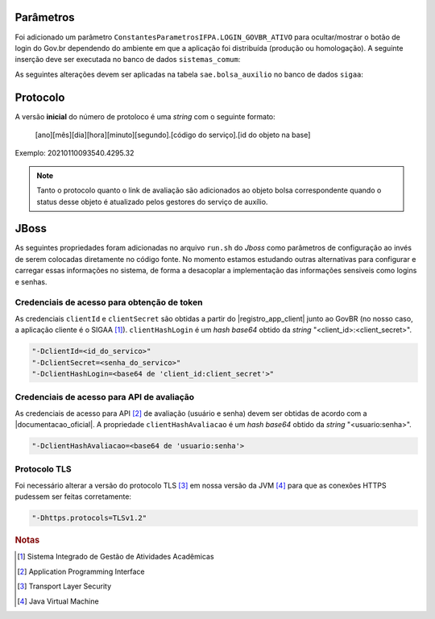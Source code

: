 Parâmetros
==========

Foi adicionado um parâmetro ``ConstantesParametrosIFPA.LOGIN_GOVBR_ATIVO`` para ocultar/mostrar o botão de
login do Gov.br dependendo do ambiente em que a aplicação foi distribuída (produção ou homologação). A
seguinte inserção deve ser executada no banco de dados ``sistemas_comum``:

.. code-block:: sql
    :caption: Criação do parâmetro (sistemas_comum)
    :linenos:

    insert into comum.parametro (nome, descricao, valor, id_subsistema, id_sistema, codigo) values ('LOGIN_GOVBR_ATIVO', 'Parametro que define se o botão de login govbr está ativo', false, 11700, 2, 'IFPA_60_1');


As seguintes alterações devem ser aplicadas na tabela ``sae.bolsa_auxilio`` no banco de dados ``sigaa``:

.. code-block:: sql
    :caption: Adição de colunas na tabela sae.bolsa_auxilio do banco de dados sigaa
    :linenos:

    alter table sae.bolsa_auxilio add column link_avaliacao varchar (4000);
    alter table sae.bolsa_auxilio add column protocolo_govbr varchar (255);

Protocolo
=========

A versão **inicial** do número de protoloco é uma *string* com o seguinte formato:

    [ano][mês][dia][hora][minuto][segundo].[código do serviço].[id do objeto na base]


Exemplo: 20210110093540.4295.32

.. note::
    
    Tanto o protocolo quanto o link de avaliação são adicionados ao objeto bolsa correspondente quando
    o status desse objeto é atualizado pelos gestores do serviço de auxílio.


JBoss
=====

As seguintes propriedades foram adicionadas no arquivo ``run.sh`` do *Jboss* como parâmetros de configuração
ao invés de serem colocadas diretamente no código fonte. No momento estamos estudando outras alternativas para
configurar e carregar essas informações no sistema, de forma a desacoplar a implementação das informações
sensiveis como logins e senhas.


Credenciais de acesso para obtenção de token
--------------------------------------------

As credenciais ``clientId`` e ``clientSecret`` são obtidas a partir do |registro_app_client| junto ao GovBR
(no nosso caso, a aplicação cliente é o SIGAA [#]_). ``clientHashLogin`` é um *hash base64* obtido da *string*
"<client_id>:<client_secret>".

.. code-block:: properties

    "-DclientId=<id_do_servico>"
    "-DclientSecret=<senha_do_servico>"
    "-DclientHashLogin=<base64 de 'client_id:client_secret'>"


Credenciais de acesso para API de avaliação
-------------------------------------------

As credenciais de acesso para API [#]_ de avaliação (usuário e senha) devem ser obtidas de acordo com a
|documentacao_oficial|. A propriedade ``clientHashAvaliacao`` é um *hash base64* obtido da *string*
"<usuario:senha>".

.. code-block:: properties

    "-DclientHashAvaliacao=<base64 de 'usuario:senha'>


Protocolo TLS
-------------

Foi necessário alterar a versão do protocolo TLS [#]_ em nossa versão da JVM [#]_ para que as conexões HTTPS pudessem
ser feitas corretamente:

.. code-block:: properties

    "-Dhttps.protocols=TLSv1.2" 


.. |registro_app_client| raw:: html

    <a href="https://manual-roteiro-integracao-login-unico.servicos.gov.br/pt/stable/iniciarintegracao.html"
       target="_blank">registro da aplicação cliente</a>


.. |documentacao_oficial| raw:: html

   <a href="https://transformacao-digital.gitbook.io/tutorial-transformacao-digital/bases-tecnologicas/api-de-avaliacao-do-gov.br"
      target="_blank">documentação oficial</a>

.. rubric:: Notas
.. [#] Sistema Integrado de Gestão de Atividades Acadêmicas
.. [#] Application Programming Interface
.. [#] Transport Layer Security
.. [#] Java Virtual Machine
